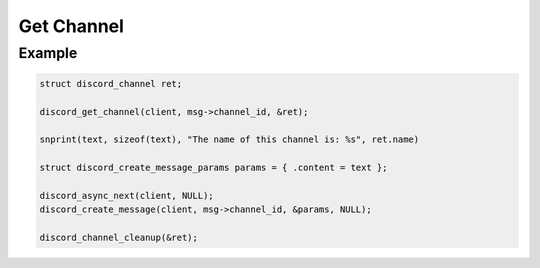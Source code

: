 ..
  Most of our documentation is generated from our source code comments,
    please head to github.com/Cogmasters/concord if you want to contribute!

  The following files contains the documentation used to generate this page: 
  - discord.h (for public datatypes)
  - discord-internal.h (for private datatypes)
  - specs/discord/ (for generated datatypes)

===========
Get Channel
===========

.. doxygenfunction:: discord_get_channel

Example
-------

.. code:: c
   
   struct discord_channel ret;

   discord_get_channel(client, msg->channel_id, &ret);

   snprint(text, sizeof(text), "The name of this channel is: %s", ret.name)

   struct discord_create_message_params params = { .content = text };
      
   discord_async_next(client, NULL);
   discord_create_message(client, msg->channel_id, &params, NULL);

   discord_channel_cleanup(&ret);
